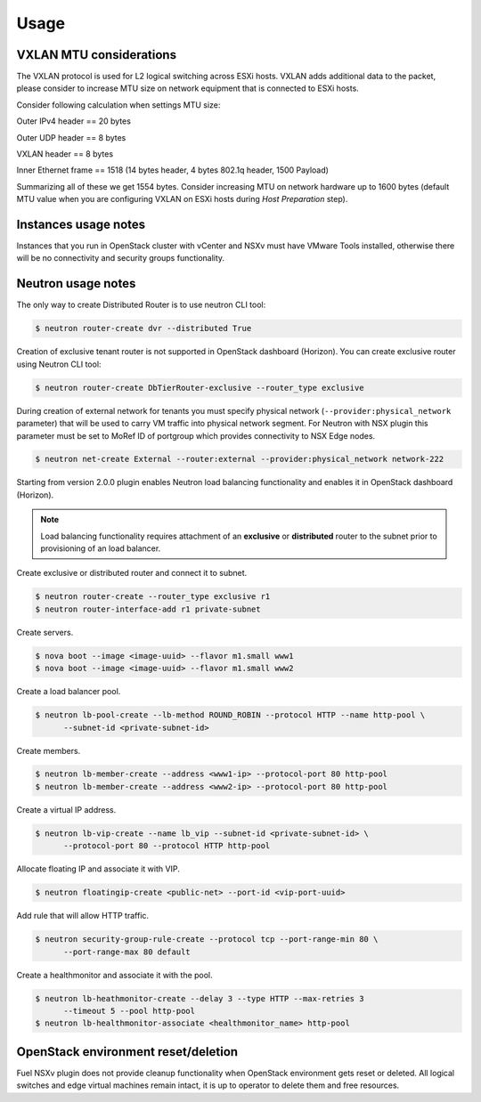 Usage
=====

VXLAN MTU considerations
------------------------

The VXLAN protocol is used for L2 logical switching across ESXi hosts. VXLAN
adds additional data to the packet, please consider to increase MTU size on
network equipment that is connected to ESXi hosts.

Consider following calculation when settings MTU size:

Outer IPv4 header    == 20 bytes

Outer UDP header     == 8 bytes

VXLAN header         == 8 bytes

Inner Ethernet frame == 1518 (14 bytes header, 4 bytes 802.1q header, 1500 Payload)

Summarizing all of these we get 1554 bytes.  Consider increasing MTU on network
hardware up to 1600 bytes (default MTU value when you are configuring VXLAN on
ESXi hosts during *Host Preparation* step).

Instances usage notes
---------------------

Instances that you run in OpenStack cluster with vCenter and NSXv must have
VMware Tools installed, otherwise there will be no connectivity and security
groups functionality.


Neutron usage notes
-------------------

The only way to create Distributed Router is to use neutron CLI tool:

.. code-block:: bash

  $ neutron router-create dvr --distributed True

Creation of exclusive tenant router is not supported in OpenStack dashboard
(Horizon).  You can create exclusive router using Neutron CLI tool:

.. code-block:: bash

  $ neutron router-create DbTierRouter-exclusive --router_type exclusive

During creation of external network for tenants you must specify physical
network (``--provider:physical_network`` parameter) that will be used to carry
VM traffic into physical network segment.  For Neutron with NSX plugin this
parameter must be set to MoRef ID of portgroup which provides connectivity to
NSX Edge nodes.

.. code-block:: bash

  $ neutron net-create External --router:external --provider:physical_network network-222

Starting from version 2.0.0 plugin enables Neutron load balancing functionality
and enables it in OpenStack dashboard (Horizon).

.. note::

  Load balancing functionality requires attachment of an **exclusive** or
  **distributed** router to the subnet prior to provisioning of an load
  balancer.

Create exclusive or distributed router and connect it to subnet.

.. code-block:: bash

  $ neutron router-create --router_type exclusive r1
  $ neutron router-interface-add r1 private-subnet

Create servers.

.. code-block:: bash

  $ nova boot --image <image-uuid> --flavor m1.small www1
  $ nova boot --image <image-uuid> --flavor m1.small www2

Create a load balancer pool.

.. code-block:: bash

  $ neutron lb-pool-create --lb-method ROUND_ROBIN --protocol HTTP --name http-pool \
        --subnet-id <private-subnet-id>

Create members.

.. code-block:: bash

  $ neutron lb-member-create --address <www1-ip> --protocol-port 80 http-pool
  $ neutron lb-member-create --address <www2-ip> --protocol-port 80 http-pool

Create a virtual IP address.

.. code-block:: bash

  $ neutron lb-vip-create --name lb_vip --subnet-id <private-subnet-id> \
        --protocol-port 80 --protocol HTTP http-pool

Allocate floating IP and associate it with VIP.

.. code-block:: bash

  $ neutron floatingip-create <public-net> --port-id <vip-port-uuid>

Add rule that will allow HTTP traffic.

.. code-block:: bash

  $ neutron security-group-rule-create --protocol tcp --port-range-min 80 \
        --port-range-max 80 default


Create a healthmonitor and associate it with the pool.

.. code-block:: bash

  $ neutron lb-heathmonitor-create --delay 3 --type HTTP --max-retries 3
        --timeout 5 --pool http-pool
  $ neutron lb-healthmonitor-associate <healthmonitor_name> http-pool

OpenStack environment reset/deletion
------------------------------------

Fuel NSXv plugin does not provide cleanup functionality when OpenStack
environment gets reset or deleted.  All logical switches and edge virtual
machines remain intact, it is up to operator to delete them and free resources.
